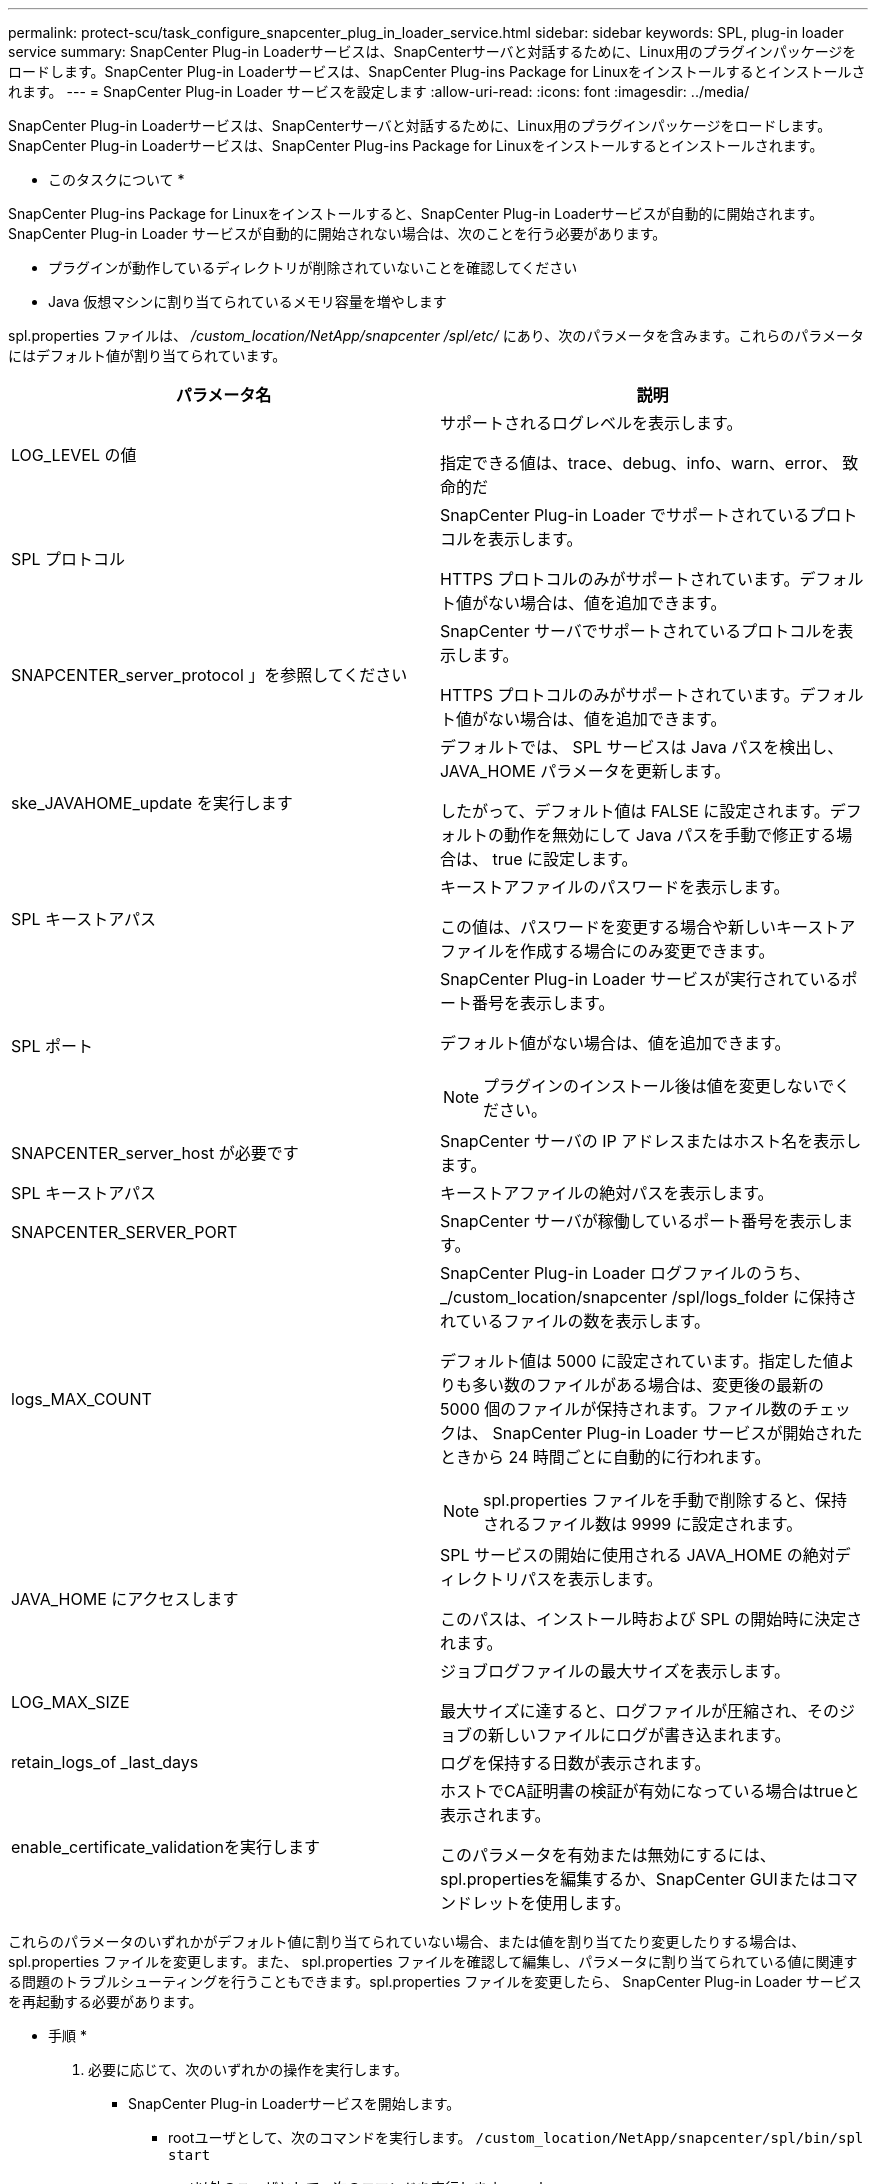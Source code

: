 ---
permalink: protect-scu/task_configure_snapcenter_plug_in_loader_service.html 
sidebar: sidebar 
keywords: SPL, plug-in loader service 
summary: SnapCenter Plug-in Loaderサービスは、SnapCenterサーバと対話するために、Linux用のプラグインパッケージをロードします。SnapCenter Plug-in Loaderサービスは、SnapCenter Plug-ins Package for Linuxをインストールするとインストールされます。 
---
= SnapCenter Plug-in Loader サービスを設定します
:allow-uri-read: 
:icons: font
:imagesdir: ../media/


[role="lead"]
SnapCenter Plug-in Loaderサービスは、SnapCenterサーバと対話するために、Linux用のプラグインパッケージをロードします。SnapCenter Plug-in Loaderサービスは、SnapCenter Plug-ins Package for Linuxをインストールするとインストールされます。

* このタスクについて *

SnapCenter Plug-ins Package for Linuxをインストールすると、SnapCenter Plug-in Loaderサービスが自動的に開始されます。SnapCenter Plug-in Loader サービスが自動的に開始されない場合は、次のことを行う必要があります。

* プラグインが動作しているディレクトリが削除されていないことを確認してください
* Java 仮想マシンに割り当てられているメモリ容量を増やします


spl.properties ファイルは、 _/custom_location/NetApp/snapcenter /spl/etc/_ にあり、次のパラメータを含みます。これらのパラメータにはデフォルト値が割り当てられています。

|===
| パラメータ名 | 説明 


 a| 
LOG_LEVEL の値
 a| 
サポートされるログレベルを表示します。

指定できる値は、trace、debug、info、warn、error、 致命的だ



 a| 
SPL プロトコル
 a| 
SnapCenter Plug-in Loader でサポートされているプロトコルを表示します。

HTTPS プロトコルのみがサポートされています。デフォルト値がない場合は、値を追加できます。



 a| 
SNAPCENTER_server_protocol 」を参照してください
 a| 
SnapCenter サーバでサポートされているプロトコルを表示します。

HTTPS プロトコルのみがサポートされています。デフォルト値がない場合は、値を追加できます。



 a| 
ske_JAVAHOME_update を実行します
 a| 
デフォルトでは、 SPL サービスは Java パスを検出し、 JAVA_HOME パラメータを更新します。

したがって、デフォルト値は FALSE に設定されます。デフォルトの動作を無効にして Java パスを手動で修正する場合は、 true に設定します。



 a| 
SPL キーストアパス
 a| 
キーストアファイルのパスワードを表示します。

この値は、パスワードを変更する場合や新しいキーストアファイルを作成する場合にのみ変更できます。



 a| 
SPL ポート
 a| 
SnapCenter Plug-in Loader サービスが実行されているポート番号を表示します。

デフォルト値がない場合は、値を追加できます。


NOTE: プラグインのインストール後は値を変更しないでください。



 a| 
SNAPCENTER_server_host が必要です
 a| 
SnapCenter サーバの IP アドレスまたはホスト名を表示します。



 a| 
SPL キーストアパス
 a| 
キーストアファイルの絶対パスを表示します。



 a| 
SNAPCENTER_SERVER_PORT
 a| 
SnapCenter サーバが稼働しているポート番号を表示します。



 a| 
logs_MAX_COUNT
 a| 
SnapCenter Plug-in Loader ログファイルのうち、 _/custom_location/snapcenter /spl/logs_folder に保持されているファイルの数を表示します。

デフォルト値は 5000 に設定されています。指定した値よりも多い数のファイルがある場合は、変更後の最新の 5000 個のファイルが保持されます。ファイル数のチェックは、 SnapCenter Plug-in Loader サービスが開始されたときから 24 時間ごとに自動的に行われます。


NOTE: spl.properties ファイルを手動で削除すると、保持されるファイル数は 9999 に設定されます。



 a| 
JAVA_HOME にアクセスします
 a| 
SPL サービスの開始に使用される JAVA_HOME の絶対ディレクトリパスを表示します。

このパスは、インストール時および SPL の開始時に決定されます。



 a| 
LOG_MAX_SIZE
 a| 
ジョブログファイルの最大サイズを表示します。

最大サイズに達すると、ログファイルが圧縮され、そのジョブの新しいファイルにログが書き込まれます。



 a| 
retain_logs_of _last_days
 a| 
ログを保持する日数が表示されます。



 a| 
enable_certificate_validationを実行します
 a| 
ホストでCA証明書の検証が有効になっている場合はtrueと表示されます。

このパラメータを有効または無効にするには、spl.propertiesを編集するか、SnapCenter GUIまたはコマンドレットを使用します。

|===
これらのパラメータのいずれかがデフォルト値に割り当てられていない場合、または値を割り当てたり変更したりする場合は、 spl.properties ファイルを変更します。また、 spl.properties ファイルを確認して編集し、パラメータに割り当てられている値に関連する問題のトラブルシューティングを行うこともできます。spl.properties ファイルを変更したら、 SnapCenter Plug-in Loader サービスを再起動する必要があります。

* 手順 *

. 必要に応じて、次のいずれかの操作を実行します。
+
** SnapCenter Plug-in Loaderサービスを開始します。
+
*** rootユーザとして、次のコマンドを実行します。 `/custom_location/NetApp/snapcenter/spl/bin/spl start`
*** root以外のユーザとして、次のコマンドを実行します。 `sudo /custom_location/NetApp/snapcenter/spl/bin/spl start`


** SnapCenter Plug-in Loader サービスを停止します。
+
*** rootユーザとして、次のコマンドを実行します。 `/custom_location/NetApp/snapcenter/spl/bin/spl stop`
*** root以外のユーザとして、次のコマンドを実行します。 `sudo /custom_location/NetApp/snapcenter/spl/bin/spl stop`
+

NOTE: stop コマンドに -force オプションを指定すると、 SnapCenter Plug-in Loader サービスを強制的に停止できます。ただし、既存の処理が終了するため、実行する前に十分に注意する必要があります。



** SnapCenter Plug-in Loader サービスを再起動します。
+
*** rootユーザとして、次のコマンドを実行します。 `/custom_location/NetApp/snapcenter/spl/bin/spl restart`
*** root以外のユーザとして、次のコマンドを実行します。 `sudo /custom_location/NetApp/snapcenter/spl/bin/spl restart`


** SnapCenter Plug-in Loader サービスのステータスを確認します。
+
*** rootユーザとして、次のコマンドを実行します。 `/custom_location/NetApp/snapcenter/spl/bin/spl status`
*** root以外のユーザとして、次のコマンドを実行します。 `sudo /custom_location/NetApp/snapcenter/spl/bin/spl status`


** SnapCenter Plug-in Loader サービスで変更を探します。
+
*** rootユーザとして、次のコマンドを実行します。 `/custom_location/NetApp/snapcenter/spl/bin/spl change`
*** root以外のユーザとして、次のコマンドを実行します。 `sudo /custom_location/NetApp/snapcenter/spl/bin/spl change`





